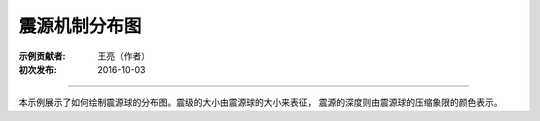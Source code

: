 震源机制分布图
===============

:示例贡献者: 王亮（作者）
:初次发布: 2016-10-03

----

本示例展示了如何绘制震源球的分布图。震级的大小由震源球的大小来表征，
震源的深度则由震源球的压缩象限的颜色表示。

.. gmtplot:: ex001.sh
    :width: 75%
    :show-code: true
